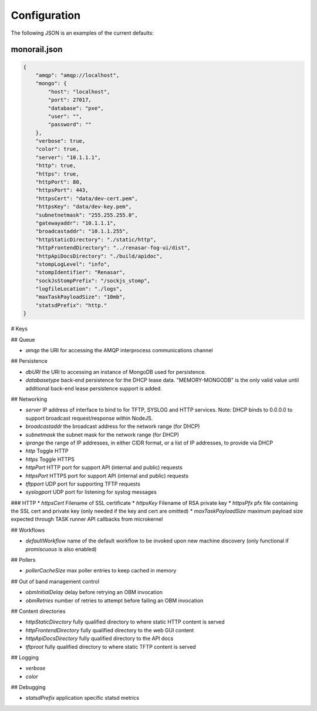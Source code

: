 Configuration
=============

The following JSON is an examples of the current defaults:

monorail.json
--------------

.. code-block:: JSON

    {
        "amqp": "amqp://localhost",
        "mongo": {
            "host": "localhost",
            "port": 27017,
            "database": "pxe",
            "user": "",
            "password": ""
        },
        "verbose": true,
        "color": true,
        "server": "10.1.1.1",
        "http": true,
        "https": true,
        "httpPort": 80,
        "httpsPort": 443,
        "httpsCert": "data/dev-cert.pem",
        "httpsKey": "data/dev-key.pem",
        "subnetnetmask": "255.255.255.0",
        "gatewayaddr": "10.1.1.1",
        "broadcastaddr": "10.1.1.255",
        "httpStaticDirectory": "./static/http",
        "httpFrontendDirectory": "../renasar-fog-ui/dist",
        "httpApiDocsDirectory": "./build/apidoc",
        "stompLogLevel": "info",
        "stompIdentifier": "Renasar",
        "sockJsStompPrefix": "/sockjs_stomp",
        "logfileLocation": "./logs",
        "maxTaskPayloadSize": "10mb",
        "statsdPrefix": "http."
    }


# Keys

## Queue

* `amqp` the URI for accessing the AMQP interprocess communications channel

## Persistence

* `dbURI` the URI to accessing an instance of MongoDB used for persistence.
* `databasetype` back-end persistence for the DHCP lease data. "MEMORY-MONGODB" is the only valid value until additional back-end lease persistence support is added.

## Networking

* `server` IP address of interface to bind to for TFTP, SYSLOG and HTTP services. Note: DHCP binds to 0.0.0.0 to support broadcast request/response within NodeJS.

* `broadcastaddr` the broadcast address for the network range (for DHCP)
* `subnetmask` the subnet mask for the network range (for DHCP)
* `iprange` the range of IP addresses, in either CIDR format, or a list of IP addresses, to provide via DHCP

* `http` Toggle HTTP
* `https` Toggle HTTPS
* `httpPort` HTTP port for support API (internal and public) requests
* `httpsPort` HTTPS port for support API (internal and public) requests
* `tftpport` UDP port for supporting TFTP requests
* `syslogport` UDP port for listening for syslog messages

### HTTP
* `httpsCert` Filename of SSL certificate
* `httpsKey` Filename of RSA private key
* `httpsPfx` pfx file containing the SSL cert and private key (only needed if the key and cert are omitted)
* `maxTaskPayloadSize` maximum payload size expected through TASK runner API callbacks from microkernel

## Workflows

* `defaultWorkflow` name of the default workflow to be invoked upon new machine discovery (only functional if `promiscuous` is also enabled)

## Pollers

* `pollerCacheSize` max poller entries to keep cached in memory

## Out of band management control

* `obmInitialDelay` delay before retrying an OBM invocation
* `obmRetries` number of retries to attempt before failing an OBM invocation

## Content directories

* `httpStaticDirectory` fully qualified directory to where static HTTP content is served
* `httpFrontendDirectory` fully qualified directory to the web GUI content
* `httpApiDocsDirectory` fully qualified directory to the API docs
* `tftproot` fully qualified directory to where static TFTP content is served

## Logging

* `verbose`
* `color`

## Debugging

* `statsdPrefix` application specific statsd metrics
